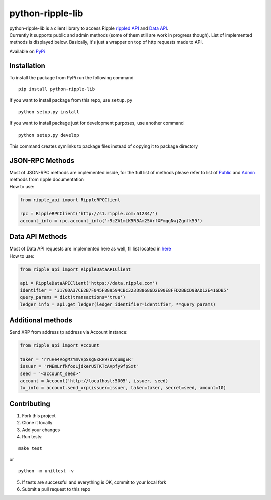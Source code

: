===================
python-ripple-lib
===================
| python-ripple-lib is a client library to access Ripple `rippled API <https://developers.ripple.com/rippled-api.html>`_ and `Data API <https://developers.ripple.com/data-api.html>`_.
| Currently it supports public and admin methods (some of them still are work in progress though). List of implemented methods is displayed below. Basically, it's just a wrapper on top of http requests made to API.

Available on `PyPi <https://pypi.org/project/python-ripple-lib/>`_

Installation
-------------

To install the package from PyPi run the following command

::

    pip install python-ripple-lib

If you want to install package from this repo, use ``setup.py``

::

    python setup.py install

If you want to install package just for development purposes, use another command

::

    python setup.py develop

This command creates symlinks to package files instead of copying it to package directory

JSON-RPC Methods
----------------

| Most of JSON-RPC methods are implemented inside, for the full list of methods please refer to list of `Public <https://developers.ripple.com/public-rippled-methods.html>`_ and `Admin <https://developers.ripple.com/admin-rippled-methods.html>`_ methods from ripple documentation
| How to use:

.. code-block:: python3

    from ripple_api import RippleRPCClient

    rpc = RippleRPCClient('http://s1.ripple.com:51234/')
    account_info = rpc.account_info('r9cZA1mLK5R5Am25ArfXFmqgNwjZgnfk59')


Data API Methods
----------------

| Most of Data API requests are implemented here as well, fll list located in `here <https://developers.ripple.com/data-api.html>`_
| How to use:

.. code-block:: python

    from ripple_api import RippleDataAPIClient

    api = RippleDataAPIClient('https://data.ripple.com')
    identifier = '3170DA37CE2B7F045F889594CBC323D88686D2E90E8FFD2BBCD9BAD12E416DB5'
    query_params = dict(transactions='true')
    ledger_info = api.get_ledger(ledger_identifier=identifier, **query_params)


Additional methods
------------------
Send XRP from address tp address via Account instance:

.. code-block:: python

    from ripple_api import Account

    taker = 'rYuHe4VogMzYmvHpSsgGxRH97UvqumgER'
    issuer = 'rMEmLrfkfooLjdkerU5TKTcAVpfy9fpSxt'
    seed = '<account_seed>'
    account = Account('http://localhost:5005', issuer, seed)
    tx_info = account.send_xrp(issuer=issuer, taker=taker, secret=seed, amount=10)

Contributing
------------------------

1. Fork this project
2. Clone it locally
3. Add your changes
4. Run tests:

::

    make test

or

::

    python -m unittest -v

5. If tests are successful and everything is OK, commit to your local fork
6. Submit a pull request to this repo
